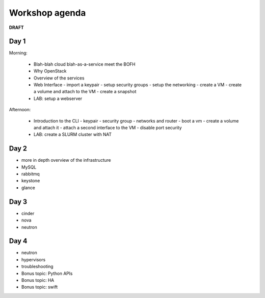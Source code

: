 ---------------
Workshop agenda
---------------

**DRAFT**

Day 1
-----

Morning:

  * Blah-blah cloud blah-as-a-service meet the BOFH
  * Why OpenStack
  * Overview of the services
  * Web Interface
    - import a keypair
    - setup security groups
    - setup the networking
    - create a VM
    - create a volume and attach to the VM
    - create a snapshot
  * LAB: setup a webserver

Afternoon:

  * Introduction to the CLI
    - keypair
    - security group
    - networks and router
    - boot a vm
    - create a volume and attach it
    - attach a second interface to the VM
    - disable port security
  * LAB: create a SLURM cluster with NAT

Day 2
-----

* more in depth overview of the infrastructure
* MySQL
* rabbitmq
* keystone
* glance

Day 3
-----

* cinder
* nova
* neutron

Day 4
-----

* neutron
* hypervisors
* troubleshooting
* Bonus topic: Python APIs
* Bonus topic: HA
* Bonus topic: swift

